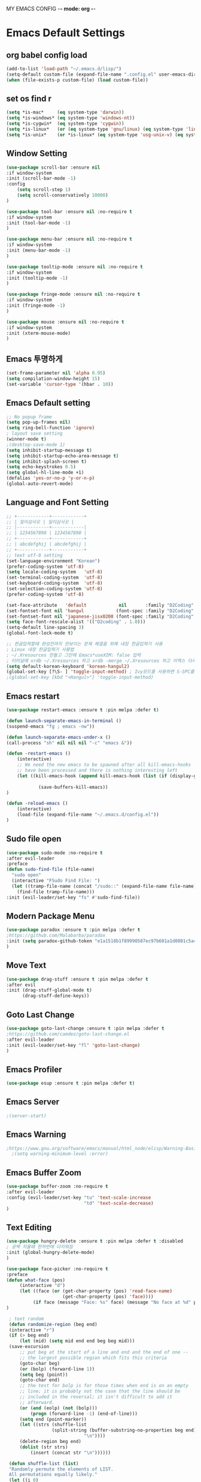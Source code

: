 
MY EMACS CONFIG -*- mode: org -*-
* Emacs Default Settings
** org babel config load
#+BEGIN_SRC emacs-lisp
(add-to-list 'load-path "~/.emacs.d/lisp/")
(setq-default custom-file (expand-file-name ".config.el" user-emacs-directory))
(when (file-exists-p custom-file) (load custom-file))
#+END_SRC
** set os find r
#+BEGIN_SRC emacs-lisp
  (setq *is-mac*     (eq system-type 'darwin))
  (setq *is-windows* (eq system-type 'windows-nt))
  (setq *is-cygwin*  (eq system-type 'cygwin))
  (setq *is-linux*   (or (eq system-type 'gnu/linux) (eq system-type 'linux)))
  (setq *is-unix*    (or *is-linux* (eq system-type 'usg-unix-v) (eq system-type 'berkeley-unix)))
#+END_SRC
** Window Setting
#+BEGIN_SRC emacs-lisp
(use-package scroll-bar :ensure nil
:if window-system
:init (scroll-bar-mode -1)
:config
    (setq scroll-step 1)
    (setq scroll-conservatively 10000)
)

(use-package tool-bar :ensure nil :no-require t
:if window-system
:init (tool-bar-mode -1)
)

(use-package menu-bar :ensure nil :no-require t
:if window-system
:init (menu-bar-mode -1)
)

(use-package tooltip-mode :ensure nil :no-require t
:if window-system
:init (tooltip-mode -1)
)

(use-package fringe-mode :ensure nil :no-require t
:if window-system
:init (fringe-mode -1)
)

(use-package mouse :ensure nil :no-require t
:if window-system
:init (xterm-mouse-mode)
)
#+END_SRC
** Emacs 투명하게
#+BEGIN_SRC emacs-lisp
(set-frame-parameter nil 'alpha 0.95)
(setq compilation-window-height 15)
(set-variable 'cursor-type '(hbar . 10))
#+END_SRC
** Emacs Default setting
#+BEGIN_SRC emacs-lisp
;; No popup frame
(setq pop-up-frames nil)
(setq ring-bell-function 'ignore)
; layout save setting
(winner-mode t)
;(desktop-save-mode 1)
(setq inhibit-startup-message t)
(setq inhibit-startup-echo-area-message t)
(setq inhibit-splash-screen t)
(setq echo-keystrokes 0.5)
(setq global-hl-line-mode +1)
(defalias 'yes-or-no-p 'y-or-n-p)
(global-auto-revert-mode)
#+END_SRC
** Language and Font Setting
#+BEGIN_SRC emacs-lisp
;; +------------+------------+
;; | 일이삼사오 | 일이삼사오 |
;; |------------+------------|
;; | 1234567890 | 1234567890 |
;; +------------+------------+
;; | abcdefghij | abcdefghij |
;; +------------+------------+
;; text utf-8 setting
(set-language-environment "Korean")
(prefer-coding-system 'utf-8)
(setq locale-coding-system   'utf-8)
(set-terminal-coding-system  'utf-8)
(set-keyboard-coding-system  'utf-8)
(set-selection-coding-system 'utf-8)
(prefer-coding-system 'utf-8)

(set-face-attribute   'default            nil       :family "D2Coding" :height 120)
(set-fontset-font nil 'hangul            (font-spec :family "D2Coding" :pixelsize 18))
(set-fontset-font nil 'japanese-jisx0208 (font-spec :family "D2Coding" :pixelsize 18))
(setq face-font-rescale-alist '(("D2coding" . 1.0)))
(setq-default line-spacing 3)
(global-font-lock-mode t)

;; 한글입력할때 완성전까지 안보이는 문제 해결을 위해 내장 한글입력기 사용
; Linux 내장 한글입력기 사용법
; ~/.Xresources 만들고 그안에 Emacs*useXIM: false 입력
; 터미널에 xrdb ~/.Xresources 하고 xrdb -merge ~/.Xresources 하고 이맥스 다시키면 됨
(setq default-korean-keyboard 'korean-hangul2)
(global-set-key [?\S- ] 'toggle-input-method) ; Ivy모드를 사용하면 S-SPC를 ivy-minibuffer-map에서 remapping 해줘야 한다.
;(global-set-key [kbd "<Hangul>"] 'toggle-input-method)
#+END_SRC
** Emacs restart
#+BEGIN_SRC emacs-lisp
(use-package restart-emacs :ensure t :pin melpa :defer t)

(defun launch-separate-emacs-in-terminal ()
(suspend-emacs "fg ; emacs -nw"))

(defun launch-separate-emacs-under-x ()
(call-process "sh" nil nil nil "-c" "emacs &"))

(defun -restart-emacs ()
    (interactive)
    ;; We need the new emacs to be spawned after all kill-emacs-hooks
    ;; have been processed and there is nothing interesting left
    (let ((kill-emacs-hook (append kill-emacs-hook (list (if (display-graphic-p) #'launch-separate-emacs-under-x
                                                                                 #'launch-separate-emacs-in-terminal)))))
            (save-buffers-kill-emacs))
)

(defun -reload-emacs ()
    (interactive)
    (load-file (expand-file-name "~/.emacs.d/config.el"))
)
#+END_SRC
** Sudo file open
 #+BEGIN_SRC emacs-lisp
(use-package sudo-mode :no-require t
:after evil-leader
:preface
(defun sudo-find-file (file-name)
  "sudo open"
  (interactive "FSudo Find File: ")
  (let ((tramp-file-name (concat "/sudo::" (expand-file-name file-name))))
    (find-file tramp-file-name)))
:init (evil-leader/set-key "fs" #'sudo-find-file))
 #+END_SRC
** Modern Package Menu
 #+BEGIN_SRC emacs-lisp
   (use-package paradox :ensure t :pin melpa :defer t
   ;https://github.com/Malabarba/paradox
   :init (setq paradox-github-token "e1a1518b1f89990587ec97b601a1d0801c5a40c6")
   )
 #+END_SRC
** Move Text
 #+BEGIN_SRC emacs-lisp
   (use-package drag-stuff :ensure t :pin melpa :defer t
   :after evil
   :init (drag-stuff-global-mode t)
         (drag-stuff-define-keys))
 #+END_SRC
** Goto Last Change
   #+BEGIN_SRC emacs-lisp
     (use-package goto-last-change :ensure t :pin melpa :defer t
     ;https://github.com/camdez/goto-last-change.el
     :after evil-leader
     :init (evil-leader/set-key "fl" 'goto-last-change)
     )
   #+END_SRC
** Emacs Profiler
#+BEGIN_SRC emacs-lisp
  (use-package esup :ensure t :pin melpa :defer t)
#+END_SRC
** Emacs Server
#+BEGIN_SRC emacs-lisp
  ;(server-start)
#+END_SRC
** Emacs Warning
   #+BEGIN_SRC emacs-lisp
   ;https://www.gnu.org/software/emacs/manual/html_node/elisp/Warning-Basics.html
     ;(setq warning-minimum-level :error)
   #+END_SRC
** Emacs Buffer Zoom
#+BEGIN_SRC emacs-lisp
  (use-package buffer-zoom :no-require t
  :after evil-leader
  :config (evil-leader/set-key "tu" 'text-scale-increase
                               "td" 'text-scale-decrease)
  )
#+END_SRC
** Text Editing
   #+BEGIN_SRC emacs-lisp
   (use-package hungry-delete :ensure t :pin melpa :defer t :disabled
   ; 공백 지울때 한꺼번에 다지워짐
   :init (global-hungry-delete-mode)
   )

   (use-package face-picker :no-require t
   :preface
   (defun what-face (pos)
        (interactive "d")
        (let ((face (or (get-char-property (pos) 'read-face-name)
                        (get-char-property (pos) 'face))))
             (if face (message "Face: %s" face) (message "No face at %d" pos))))
   )

    ; text random
    (defun randomize-region (beg end)
    (interactive "r")
    (if (> beg end)
        (let (mid) (setq mid end end beg beg mid)))
    (save-excursion
        ;; put beg at the start of a line and end and the end of one --
        ;; the largest possible region which fits this criteria
        (goto-char beg)
        (or (bolp) (forward-line 1))
        (setq beg (point))
        (goto-char end)
        ;; the test for bolp is for those times when end is on an empty
        ;; line; it is probably not the case that the line should be
        ;; included in the reversal; it isn't difficult to add it
        ;; afterward.
        (or (and (eolp) (not (bolp)))
            (progn (forward-line -1) (end-of-line)))
        (setq end (point-marker))
        (let ((strs (shuffle-list
                    (split-string (buffer-substring-no-properties beg end)
                                "\n"))))
        (delete-region beg end)
        (dolist (str strs)
            (insert (concat str "\n"))))))

    (defun shuffle-list (list)
    "Randomly permute the elements of LIST.
    All permutations equally likely."
    (let ((i 0)
    j
    temp
    (len (length list)))
        (while (< i len)
        (setq j (+ i (random (- len i))))
        (setq temp (nth i list))
        (setcar (nthcdr i list) (nth j list))
        (setcar (nthcdr j list) temp)
        (setq i (1+ i))))
    list)
   #+END_SRC
* Emacs Mode Settings
** Vim KeyMap (Evil-mode)
#+BEGIN_SRC emacs-lisp
(use-package evil :ensure t :pin melpa
:init (setq evil-want-integration t)
      (setq evil-want-keybinding nil)
      (setq evil-want-C-u-scroll t)
      (setq-default evil-symbol-word-search t)
      (evil-mode 1)
)

(use-package evil-surround :ensure t :pin melpa
; ${target}( 바꾸고싶은거 ), ${change}(바뀔거)
; 감싸기:     => y-s-i-w-${change}( "(", "{", "[")
; 전부 감싸기 => y-s-s-${change}
; 바꾸기: => c-s-${target}( "(", "{", "["), ${change}
; 벗기기: => d-s-${target}( "(", "{", "[")
:after  evil
:config (global-evil-surround-mode 1)
)

(use-package evil-exchange :ensure t :pin melpa
:after evil
:config (evil-exchange-install)
)

(use-package evil-indent-plus :ensure t :pin melpa
:after evil
:config (evil-indent-plus-default-bindings)
)

(use-package evil-goggles :ensure t :pin melpa
:config (evil-goggles-mode)
        (setq evil-goggles-pulse t)
        (setq evil-goggles-duration 0.500)
)

(use-package evil-mc :ensure t :pin melpa :disabled
:after evil
:preface
      (defun user-evil-mc-make-cursor-here ()
          (evil-mc-pause-cursors)
          (evil-mc-make-cursor-here))
:config
      (evil-leader/set-key "emh" #'evil-mc-make-cursors-here
                           "ema" #'evil-mc-make-all-cursors
                           "emp" #'evil-mc-pause-cursors
                           "emr" #'evil-mc-resume-cursors
                           "emu" #'evil-mc-undo-all-cursors)
      (global-evil-mc-mode 1)
)

(use-package evil-multiedit :ensure t :pin melpa :defer t :disabled)
(use-package evil-iedit-state :ensure t :pin melpa :after (evil iedit))

(use-package evil-matchit :ensure t :pin melpa
:after evil
:config (global-evil-matchit-mode 1)
)

(use-package evil-lion :ensure t :pin melpa
; gl ${operator}
:config (evil-lion-mode)
)

(use-package evil-escape :ensure t :pin melpa :disabled
:config (setq-default evil-escape-key-sequence "jk")
)

(use-package evil-numbers :ensure t :pin melpa
;https://github.com/cofi/evil-numbers
:after evil
:config
    (global-set-key (kbd "C-c +") 'evil-number/inc-at-pt)
    (global-set-key (kbd "C-c -") 'evil-number/dec-at-pt)
    (define-key evil-normal-state-map (kbd "C-c =") #'evil-numbers/inc-at-pt)
    (define-key evil-normal-state-map (kbd "C-c -") #'evil-numbers/dec-at-pt)
    (evil-leader/set-key "+" 'evil-number/inc-at-pt)
    (evil-leader/set-key "-" 'evil-number/dec-at-pt)
)

(use-package evil-extra-operator :ensure t :pin melpa :after (evil fold-this)
:config (global-evil-extra-operator-mode 1)
)

(use-package use-package-evil-leader :load-path "lisp/use-package-evil-leader")
(use-package evil-collection :ensure t :pin melpa
:after (evil)
:init  (setq evil-collection-setup-minibuffer t)
       (add-hook 'magit-mode-hook     (lambda () (evil-collection-magit-setup)     (evil-collection-init)))
       (add-hook 'neotree-mode-hook   (lambda () (evil-collection-neotree-setup)   (evil-collection-init)))
       (add-hook 'evil-mc-mode-hook   (lambda () (evil-collection-evil-mc-setup)   (evil-collection-init)))
       (add-hook 'which-key-mode-hook (lambda () (evil-collection-which-key-setup) (evil-collection-init)))
       (evil-collection-pdf-setup)
       (evil-collection-minibuffer-setup)
       (evil-collection-ivy-setup)
       (evil-collection-occur-setup)
       (evil-collection-wgrep-setup)
       (evil-collection-buff-menu-setup)
       (evil-collection-package-menu-setup)
       (evil-collection-eshell-setup)
       (evil-collection-vterm-setup)
       (evil-collection-which-key-setup)
:config
       (evil-collection-init)
)

(use-package evil-leader :ensure t :pin melpa
:after (evil-collection which-key)
:config
     (global-evil-leader-mode t)
     (setq evil-leader/leader "<SPC>")
     (evil-leader/set-key
      ;"<SPC>" 'helm-smex
         "<SPC>" 'counsel-M-x
         "er"    'restart-emacs
         "el"    '-reload-emacs
         "ff"    'find-file
         "fu"   'browse-url
         "up"    'list-processes
         "ef"    (lambda ()(interactive)(find-file "~/.emacs.d/config.org"))
         "wf"    'toggle-frame-fullscreen
         "wh"    'shrink-window-horizontally
         "wj"    'enlarge-window
         "wk"    'shrink-window
         "wl"    'enlarge-window-horizontally
     )
     (which-key-declare-prefixes "SPC b  " "Buffer")
     (which-key-declare-prefixes "SPC s  " "Spell Check")
     (which-key-declare-prefixes "SPC s e" "Spell Dictionary English")
     (which-key-declare-prefixes "SPC s k" "Spell Dictionary Korean")
     (which-key-declare-prefixes "SPC s s" "Spell Suggestion")
     (which-key-declare-prefixes "SPC d  " "Debug")
     (which-key-declare-prefixes "SPC e  " "Emacs")
     (which-key-declare-prefixes "SPC e f" "Emacs Config")
     (which-key-declare-prefixes "SPC e c" "Evil MultiEdit")
     (which-key-declare-prefixes "SPC f  " "Find")
     (which-key-declare-prefixes "SPC f w" "Find Word")
     (which-key-declare-prefixes "SPC f u" "Find Url")
     (which-key-declare-prefixes "SPC n  " "File Manager")
     (which-key-declare-prefixes "SPC g  " "Git")
     (which-key-declare-prefixes "SPC o  " "Org")
     (which-key-declare-prefixes "SPC p  " "Paren")
     (which-key-declare-prefixes "SPC t  " "Tabbar")
     (which-key-declare-prefixes "SPC u  " "Utils")
     (which-key-declare-prefixes "SPC w  " "Windows")
     (which-key-declare-prefixes "SPC h  " "Hacking")
     (which-key-declare-prefixes "SPC h r" "Rust")
     (which-key-declare-prefixes "SPC h c" "C/C++")
     (which-key-declare-prefixes "SPC h y" "Yasnippet")
     (which-key-declare-prefixes "SPC h m" "Markdown")
     (which-key-declare-prefixes "SPC h d" "Definition Jump")
     (which-key-declare-prefixes "SPC f g" "Google")
     (which-key-declare-prefixes "SPC f a" "Agrep")
     (which-key-declare-prefixes "SPC f p" "Projectile")
)
    #+END_SRC

** Clean Emacs Config Mode
#+BEGIN_SRC emacs-lisp
  (use-package no-littering :ensure t :pin melpa
  :config (require 'recentf)
          (add-to-list 'recentf-exclude no-littering-var-directory)
          (add-to-list 'recentf-exclude no-littering-etc-directory)
          (setq auto-save-file-name-transforms `((".*" ,(no-littering-expand-var-file-name "auto-save/") t)))
  )
#+END_SRC
** Line Number and Highlighting
   #+BEGIN_SRC emacs-lisp
   (use-package beacon :ensure t :pin melpa :defer t :init (beacon-mode t))
   (use-package git-gutter :ensure t :pin melpa :defer t
   :init
       (setq-default display-line-numbers-width 3)
       (global-git-gutter-mode t)
   :config
       (global-display-line-numbers-mode t)
       (global-hl-line-mode t)
       (setq git-gutter:lighter       " gg")
       (setq git-gutter:window-width  1)
       (setq git-gutter:modified-sign ".")
       (setq git-gutter:added-sign    "+")
       (setq git-gutter:deleted-sign  "-")
       (set-face-foreground 'git-gutter:added    "#daefa3")
       (set-face-foreground 'git-gutter:deleted  "#FA8072")
       (set-face-foreground 'git-gutter:modified "#b18cce")
   )
   #+END_SRC
** Theme Setting
    #+BEGIN_SRC emacs-lisp
      (use-package doom-themes :ensure t :pin melpa
      :init   (load-theme 'doom-one t)
      :config (doom-themes-neotree-config)
              (doom-themes-org-config)
      )
    #+END_SRC
** Modeline Setting
 #+BEGIN_SRC emacs-lisp
   (use-package all-the-icons :ensure t :pin melpa)
   (use-package doom-modeline :ensure t :pin melpa :defer t
   :hook   (after-init . doom-modeline-init)
   :init   (setq find-file-visit-truename t)
           (setq inhibit-compacting-font-caches t)
           (setq doom-modeline-height 30)
           (setq doom-modeline-icon t) ; current version has error
           (setq doom-modeline-persp-name t)
           (setq doom-modeline-major-mode-icon t)
           (setq doom-modeline-enable-word-count t)
           (setq doom-modeline-lsp t)
           (setq doom-modeline-current-window t)
           (setq doom-modeline-env-version t)
           (setq doom-modeline-env-enable-python t)
           (setq doom-modeline-python-executable "python")
           (setq doom-modeline-env-enable-ruby t)
           (setq doom-modeline-env-ruby-executable "ruby")
           (setq doom-modeline-env-enable-elixir t)
           (setq doom-modeline-env-elixir-executable "iex")
           (setq doom-modeline-env-enable-go t)
           (setq doom-modeline-env-go-executable "go")
           (setq doom-modeline-env-enable-perl t)
           (setq doom-modeline-env-perl-executable "perl")
           (setq doom-modeline-env-enable-rust t)
           (setq doom-modeline-env-rust-executable "rustc")
           (setq doom-modeline-github t)
           (setq doom-modeline--battery-status t)
           (setq doom-modeline--flycheck-icon t)
           (setq doom-modeline-current-window t)
           (setq doom-modeline-major-mode-color-icon t)
   )

   (use-package hide-mode-line :ensure t :pin melpa
   :after (neotree)
   :hook  (neotree-mode . hide-mode-line-mode)
   )
 #+END_SRC
** Modeline Minor Mode
 #+BEGIN_SRC emacs-lisp
   (use-package nyan-mode :ensure t :pin melpa
   ;:after  (doom-modeline)
   :config (nyan-mode)
           (setq-default nyan-wavy-trail t)
           (nyan-start-animation)
           (nyan-refresh)
   )
   (use-package fancy-battery :ensure t :pin melpa
   ;:after  (doom-modeline)
   :hook (after-init . fancy-battery-mode)
   :config (fancy-battery-default-mode-line)
           (setq fancy-battery-show-percentage t))

   (use-package diminish :ensure t :pin melpa :defer t
   :init
       (diminish 'c++-mode "C++ Mode")
       (diminish 'c-mode   "C Mode"  )
   )
 #+END_SRC
** Toggle Setting
    #+BEGIN_SRC emacs-lisp
      ;(load-library "hideshow")
      ;    (global-set-key (kbd "<C-l>") 'hs-show-block)
      ;    (global-set-key (kbd "<C-h>") 'hs-hide-block)
      ;    (add-hook 'c-mode-common-hook     'hs-minor-mode)
      ;    (add-hook 'emacs-lisp-mode-hook   'hs-minor-mode)
      ;    (add-hook 'java-mode-hook         'hs-minor-mode)
      ;    (add-hook 'lisp-mode-hook         'hs-minor-mode)
      ;    (add-hook 'perl-mode-hook         'hs-minor-mode)
      ;    (add-hook 'sh-mode-hook           'hs-minor-mode)
    #+END_SRC
** Emacs Indent Setting
    #+BEGIN_SRC emacs-lisp
      ;(use-package aggressive-indent :ensure t :pin melpa :defer t
      ;https://github.com/Malabarba/aggressive-indent-mode
      ;:init (global-aggressive-indent-mode)
            ;exclud mode
            ;(add-to-list 'aggresive-indent-excluded-modes 'html-mode)
      ;)

      (use-package smart-tabs-mode :ensure t :pin melpa :defer t :disabled
      :config (smart-tabs-insinuate 'c 'c++)
      )

      (use-package indent-guide :ensure t :disabled
      ; 문자로 표시하기 때문에 예쁘지 않음
      :hook (prog-mode text-mode)
      :config
          (setq indent-guide-char      " ")
          ;(setq indent-guide-recursive t)
          (setq indent-guide-delay     0.1)
          (set-face-background 'indent-guide-face "dimgray")
          (indent-guide-mode)
      )

      (use-package highlight-indentation :ensure t :pin melpa :disabled
      :hook   (prog-mode text-mode)
      :config ;(highlight-indentation-mode)
      )


      (use-package highlight-indent-guides :ensure t :disabled
      :hook (prog-mode text-mode)
      :config
          (highlight-indent-guides-mode)
          (setq highlight-indent-guides-delay 0)
          (setq highlight-indent-guides-auto-enabled nil)
          (set-face-background 'highlight-indent-guides-odd-face       "darkgray")
          (set-face-background 'highlight-indent-guides-even-face      "dimgray")
          (set-face-background 'highlight-indent-guides-character-face "dimgray")
          (setq highlight-indent-guides-method 'column)
      )

      (use-package indent4-mode :no-require t
      :preface
          (defun my-set-indent (n)
              (setq-default tab-width n)
              ;(electric-indent-mode n)
              (setq c-basic-offset n)
              (setq lisp-indent-offset n)
              (setq indent-line-function 'insert-tab)
          )
          (defun un-indent-by-removing-4-spaces ()
              "back tab"
              (interactive)
              (save-excursion
              (save-match-data
              (beginning-of-line)
                  ;; get rid of tabs at beginning of line
              (when (looking-at "^\\s-+")
              (untabify (match-beginning 0) (match-end 0)))
                  (when (looking-at "^    ")
                        (replace-match "")))
                  )
          )
      :config
          (global-set-key (kbd "<backtab>") 'un-indent-by-removing-4-spaces)
          (electric-indent-mode nil)
          (my-set-indent 4)
          (setq-default indent-tabs-mode nil)
      )
    #+END_SRC
** Paren Mode
    #+BEGIN_SRC emacs-lisp
      (use-package paren :ensure t :pin melpa :defer t
      :init   (show-paren-mode 0)
              (electric-pair-mode 0)
      :config (setq show-paren-delay 0)
      )

      (use-package rainbow-delimiters :ensure t :pin melpa
      :hook ((prog-mode text-mode) . rainbow-delimiters-mode)
      )

      (use-package smartparens :ensure t :pin melpa
      ;:evil-leader (("pu"  'sp-unwrap-sexp))
      :init (smartparens-global-mode)
            (evil-leader/set-key "pr"  'sp-rewrap-sexp
                      ;          "pu"  'sp-unwrap-sexp
                                 "pll" 'sp-forward-slurp-sexp
                                 "phh" 'sp-backward-slurp-sexp
                                 "plh" 'sp-forward-barf-sexp
                                 "phl" 'sp-backward-barf-sexp)
      )

      (use-package evil-smartparens :ensure t :pin melpa
      :after (evil smartparens)
      :init  (add-hook 'smartparens-enabled-hook #'evil-smartparens-mode))

    #+END_SRC
** Hydra KeyMap
   #+BEGIN_SRC emacs-lisp
     (use-package hydra :ensure t :pin melpa :defer t :disabled)
   #+END_SRC
** Key map buffer make
    #+BEGIN_SRC emacs-lisp
    (use-package which-key :ensure t :pin melpa
    :commands (which-key-mode)
    :init     (which-key-mode t)
    :config   (which-key-enable-god-mode-support t))
    #+END_SRC
** Ivy Mode
#+BEGIN_SRC emacs-lisp
    (use-package ivy :ensure t :pin melpa :defer t
    :after evil-collection
    :commands counsel-M-x
    :bind   (("M-x" . counsel-M-x)
            :map ivy-minibuffer-map
            ("S-SPC" . toggle-input-method) ;ivy S-SPC remapping toogle-input-method
            )
    :config (ivy-mode 1)
        (setq ivy-use-virtual-buffers t)
        (setq ivy-use-selectable-prompt t)
        (setq enable-recursive-minibuffers t)
        (setq ivy-height 20)
        (setq ivy-count-format "(%d/%d) ")
        (setq ivy-display-style 'fancy)
        (setq ivy-re-builders-alist '((counsel-M-x . ivy--regex-fuzzy) (t . ivy--regex-plus)))
        (setq ivy-format-function 'ivy-format-function-line)
        (setq ivy-initial-inputs-alist nil)
        ;(evil-set-initial-state   'ivy-occur-grep-mode 'normal)
        ;(evil-make-overriding-map  ivy-occur-mode-map  'normal)
  )
    (use-package counsel :after ivy :config (counsel-mode))
    (use-package swiper :ensure t :pin melpa
    :after ivy
    :bind ("C-s"   . swiper)
          ("C-S-s" . swiper-all)
    :config (setq swiper-action-recenter t)
            (setq swiper-goto-start-of-match t)
            (setq swiper-stay-on-quit t)
    )
    (use-package ivy-yasnippet :ensure t :pin melpa
    :after (ivy yasnippet)
    :bind  ("C-c C-y" . ivy-yasnippet)
    :config (advice-add #'ivy-yasnippet--preview :override #'ignore)
    )

    (use-package historian :ensure t :pin melpa
    :after  (ivy)
    :config (historian-mode)
    )
    (use-package ivy-historian :ensure t :pin melpa
    :after  (ivy historian)
    :config (ivy-historian-mode)
    )
    (use-package ivy-xref :ensure t :pin melpa :disabled
    :after (ivy xref)
    :config (setq xref-show-xrefs-function #'ivy-xref-show-xrefs)
    )
    (use-package counsel-projectile :ensure t :pin melpa
    :after  (counsel projectile)
    :config (setq projectile-completion-system 'ivy)
            (counsel-projectile-mode 1)
            (evil-leader/set-key "fpf" 'counsel-projectile-find-file
                                 "fpg" 'counsel-projectile-rg
                                 "fpt" 'counsel-projectile-transformer)
    )
    (use-package counsel-world-clock :ensure t :pin melpa
    :after (counsel)
    :bind (:map counsel-mode-map ("C-c c k" . counsel-world-clock))
    )

    (use-package counsel-tramp :ensure t :pin melpa
    :after counsel
    :bind ("C-c s" . 'counsel-tramp)
    :init (setq tramp-default-method "ssh")
    )
    (use-package counsel-org-clock :ensure t :pin melpa :after (counsel org))
    (use-package ivy-rich :ensure t :pin melpa
    :after ivy
    :defines
        (all-the-icons-mode-icon-alist all-the-icons-dir-icon-alist bookmark-alist)
    :functions (all-the-icons-icon-family
                all-the-icons-match-to-alist
                all-the-icons-auto-mode-match?
                all-the-icons-octicon
                all-the-icons-dir-is-submodule)
    :hook (ivy-rich-mode . (lambda () (setq ivy-virtual-abbreviate (or (and ivy-rich-mode 'abbreviate) 'name))))
    :preface
    (with-eval-after-load 'all-the-icons
    (add-to-list 'all-the-icons-mode-icon-alist
                 '(gfm-mode  all-the-icons-octicon "markdown"
                 :v-adjust 0.0
                 :face all-the-icons-lblue)))
    (defun ivy-rich-bookmark-name (candidate)
        (car (assoc candidate bookmark-alist)))
        (defun ivy-rich-buffer-icon (candidate)
            "Display buffer icons in `ivy-rich'."
            (when (display-graphic-p)
                (when-let* ((buffer (get-buffer candidate))
                               (major-mode
                                   (buffer-local-value 'major-mode buffer))
                               (icon (if (and (buffer-file-name buffer)
                                             (all-the-icons-auto-mode-match? candidate))
                                         (all-the-icons-icon-for-file candidate)
                                         (all-the-icons-icon-for-mode major-mode))))
                    (if (symbolp icon)
                        (setq icon (all-the-icons-icon-for-mode 'fundamental-mode)))
                    (unless (symbolp icon)
                        (propertize icon 'face `(:height 1.1 :family ,(all-the-icons-icon-family icon)))))))
    (defun ivy-rich-file-icon (candidate)
        "Display file icons in `ivy-rich'."
        (when (display-graphic-p)
            (let ((icon
                        (if (file-directory-p candidate)
                            (cond ((and (fboundp 'tramp-tramp-file-p)
                                        (tramp-tramp-file-p default-directory))
                                    (all-the-icons-octicon "file-directory"))
                                ((file-symlink-p candidate)
                                    (all-the-icons-octicon "file-symlink-directory"))
                                ((all-the-icons-dir-is-submodule candidate)
                                    (all-the-icons-octicon "file-submodule"))
                                ((file-exists-p (format "%s/.git" candidate))
                                    (all-the-icons-octicon "repo"))
                                (t (let ((matcher (all-the-icons-match-to-alist
                                                    candidate all-the-icons-dir-icon-alist)))
                                        (apply (car matcher) (list (cadr matcher))))))
                            (all-the-icons-icon-for-file candidate))))
                (unless (symbolp icon)
                    (propertize icon 'face `(:height 1.1 :family ,(all-the-icons-icon-family icon)))))))
    (setq ivy-rich--display-transformers-list
        '(ivy-switch-buffer
            (:columns ((ivy-rich-buffer-icon (:width 1))
                        (ivy-rich-candidate (:width 30))
                        (ivy-rich-switch-buffer-size (:width 7))
                        (ivy-rich-switch-buffer-indicators (:width 4 :face error :align right))
                        (ivy-rich-switch-buffer-major-mode (:width 12 :face warning))
                        (ivy-rich-switch-buffer-project (:width 15 :face success))
                        (ivy-rich-switch-buffer-path (:width (lambda (x) (ivy-rich-switch-buffer-shorten-path x
                                                                    (ivy-rich-minibuffer-width 0.3))))))
                :predicate (lambda (cand) (get-buffer cand)))
            ivy-switch-buffer-other-window
            (:columns ((ivy-rich-buffer-icon)
                       (ivy-rich-candidate (:width 30))
                       (ivy-rich-switch-buffer-size (:width 7))
                       (ivy-rich-switch-buffer-indicators (:width 4 :face error :align right))
                       (ivy-rich-switch-buffer-major-mode (:width 12 :face warning))
                       (ivy-rich-switch-buffer-project (:width 15 :face success))
                       (ivy-rich-switch-buffer-path (:width (lambda (x) (ivy-rich-switch-buffer-shorten-path x
                                                                    (ivy-rich-minibuffer-width 0.3))))))
                :predicate (lambda (cand) (get-buffer cand)))
                counsel-M-x
            (:columns ((counsel-M-x-transformer (:width 50))
                       (ivy-rich-counsel-function-docstring (:face font-lock-doc-face))))
            counsel-describe-function
            (:columns ((counsel-describe-function-transformer (:width 50))
                       (ivy-rich-counsel-function-docstring (:face font-lock-doc-face))))
            counsel-describe-variable
            (:columns ((counsel-describe-variable-transformer (:width 50))
                       (ivy-rich-counsel-variable-docstring (:face font-lock-doc-face))))
            counsel-find-file
            (:columns ((ivy-rich-file-icon)
                       (ivy-rich-candidate (:width 30))))
                counsel-file-jump (:columns ((ivy-rich-file-icon)
                                             (ivy-rich-candidate (:width 30))))
                counsel-dired-jump (:columns ((ivy-rich-file-icon)
                                              (ivy-rich-candidate (:width 30))))
                counsel-git (:columns ((ivy-rich-file-icon)
                                       (ivy-rich-candidate (:width 30))))
                counsel-projectile-find-file (:columns ((ivy-rich-file-icon)
                                                        (ivy-rich-candidate (:width 30))))
                counsel-projectile-find-dir (:columns ((ivy-rich-file-icon)
                                                       (ivy-rich-candidate (:width 30))))
                counsel-recentf (:columns ((ivy-rich-file-icon)
                                           (ivy-rich-candidate (:width 90))
                                           (ivy-rich-file-last-modified-time (:face font-lock-comment-face))))
                counsel-bookmark (:columns ((ivy-rich-bookmark-type)
                                           (ivy-rich-bookmark-name (:width 40))
                                           (ivy-rich-bookmark-info)))))
        :config
        (setq ivy-rich-parse-remote-buffer nil)
        (ivy-rich-mode 1))
#+END_SRC
** Smex Mode
 #+BEGIN_SRC emacs-lisp
   (use-package smex :ensure t :pin melpa :disabled
   :init (smex-initialize)
         ;(global-set-key [remap execute-extended-command] #'helm-smex)
         (evil-leader/set-key "fm" #'smex-major-mode-commands)
   )
   (use-package helm-smex :ensure t :pin melpa :disabled
   :after (helm smex)
   :bind ("M-x" . #'helm-smex-major-mode-commands)
   :init (global-set-key [remap execute-extended-command] #'helm-smex)
         (evil-leader/set-key "fm" #'helm-smex-major-mode-commands)
   )
 #+END_SRC
** Projectile Mode
 #+BEGIN_SRC emacs-lisp
   (use-package projectile :ensure t :pin melpa :defer t
   :init (projectile-mode t)
   )
 #+END_SRC
** File Manager
    #+BEGIN_SRC emacs-lisp
      (use-package neotree :ensure t :pin melpa
      :after (projectile)
      :commands (neotree-toggle)
      :init
          (setq projectile-switch-project-action 'neotree-projectile-action)
          (setq-default neo-smart-open t)
          (evil-leader/set-key "n" #'neotree-toggle)
      :config
          (setq-default neo-window-width 30)
          (setq-default neo-dont-be-alone t)
          (setq-local display-line-numbers 0)
          (setq neo-force-change-root t)
          (setq neo-theme (if (display-graphic-p) 'icons 'arrow))
          (setq neo-show-hidden-files t)
      )
      (use-package all-the-icons-dired :ensure t :pin melpa
      :after all-the-icons
      :init  (add-hook 'dired-mode-hook 'all-the-dired-mode)
      )
    #+END_SRC
** Window Manager
    #+BEGIN_SRC emacs-lisp
      (use-package ace-window :ensure t :pin melpa
      :commands (ace-window)
      :init   (evil-leader/set-key "wo" 'ace-window)
      :config (setq aw-keys '(?1 ?2 ?3 ?4 ?5 ?6 ?7 ?8))
      )

      (use-package eyebrowse :ensure t :pin melpa :defer t
      :init (eyebrowse-mode t)
      :config
          (evil-leader/set-key
              "w;" 'eyebrowse-last-window-config
              "w0" 'eyebrowse-close-window-config
              "w1" 'eyebrowse-switch-to-window-config-1
              "w2" 'eyebrowse-switch-to-window-config-2
              "w3" 'eyebrowse-switch-to-window-config-3
              "w4" 'eyebrowse-switch-to-window-config-4
              "w5" 'eyebrowse-switch-to-window-config-5
              "w6" 'eyebrowse-switch-to-window-config-6
              "w7" 'eyebrowse-switch-to-window-config-7
          )
      )

      (use-package window-purpose :ensure t :pin melpa :disabled)

      (use-package exwm :ensure t :pin melpa :disabled
      :if window-system
      :commands (exwm-init)
      :config
          (use-package exwm-config
          :init (exwm-config-default))
          (setq exwm-workspace-number 0)
          (exwm-input-set-key (kbd "s-h") 'windmove-left)
          (exwm-input-set-key (kbd "s-j") 'windmove-down)
          (exwm-input-set-key (kbd "s-k") 'windmove-up)
          (exwm-input-set-key (kbd "s-l") 'windmove-right)
          (exwm-input-set-key (kbd "s-s") 'split-window-right)
          (exwm-input-set-key (kbd "s-v") 'split-window-vertically)
          (exwm-input-set-key (kbd "s-d") 'delete-window)
          (exwm-input-set-key (kbd "s-q") '(lambda () (interactive) (kill-buffer (current-buffer))))
          (exwm-input-set-key (kbd "s-e") 'exwm-exit)
          (advice-add 'split-window-right :after 'windmove-right)
          (advice-add 'split-window-vertically :after 'windmove-down)

          ;; 's-N': Switch to certain workspace
          (dotimes (i 10)
              (exwm-input-set-key (kbd (format "s-%d" i))
                                  `(lambda ()
                                  (interactive)
                                  (exwm-workspace-switch-create ,i))))
          ;; 's-r': Launch application
          (exwm-input-set-key (kbd "s-r")
                              (lambda (command)
                                  (interactive (list (read-shell-command "$ ")))
                                  (start-process-shell-command command nil command)))
      )
    #+END_SRC
** Git
 #+BEGIN_SRC emacs-lisp
   (use-package magit :ensure t :pin melpa
   :commands magit-status
   :init   (evil-leader/set-key "gs" 'magit-status)
   :config (setq vc-handled-backends nil)
   )

   (use-package evil-magit :ensure t :pin melpa
   :after (evil magit)
   :config  (evil-magit-init)
   )

   (use-package magithub :ensure t :pin melpa 
   :after magit
   :init (magithub-feature-autoinject t)
         (evil-leader/set-key "gd" 'magithub-dashboard)
         (setq magithub-clone-default-directory "~/github")
   )

   (use-package magit-todos :ensure t :pin melpa :after magit)

   (use-package gitignore-mode :ensure t :pin melpa :commands gitignore-mode)
   (use-package gitconfig-mode :ensure t :pin melpa :commands gitconfig-mode)
   (use-package gitattributes-mode :ensure t :pin melpa :commands gitattributes-mode)

 #+END_SRC
** Ediff
 #+BEGIN_SRC emacs-lisp
     (use-package evil-ediff :ensure t :pin melpa
     :after evil
     :config (evil-ediff-init)
     )
 #+END_SRC
** Undo Redo
    #+BEGIN_SRC emacs-lisp
      (use-package undo-tree :ensure t :pin melpa :defer t :diminish undo-tree-mode
      :init
          ;(global-set-key (kbd "C-u") #'undo-tree-undo)
          ;(global-set-key (kbd "C-r") #'undo-tree-redo)
          (evil-leader/set-key "uu"    'undo-tree-undo)
          (evil-leader/set-key "ur"    'undo-tree-undo)
          (defalias 'redo 'undo-tree-redo)
          (defalias 'undo 'undo-tree-undo)
          (global-undo-tree-mode)
      )
    #+END_SRC
** Org Mode
    #+BEGIN_SRC emacs-lisp
      (use-package org
      :init (setq org-directory            (expand-file-name     "~/Dropbox/org   "))
            (setq org-default-notes-file   (concat org-directory "/notes/notes.org"))
            (evil-leader/set-key
                "oa" 'org-agenda
                "ob" 'org-iswitchb
                "oc" 'org-capture
                "oe" 'org-edit-src-code
                "ok" 'org-edit-src-exit
                "ol" 'org-store-link
            )
      )

      (use-package org-bullets :ensure t :pin melpa
      :after org
      :init ;(setq org-bullets-bullet-list '("◉" "◎" "<img draggable="false" class="emoji" alt="⚫" src="https://s0.wp.com/wp-content/mu-plugins/wpcom-smileys/twemoji/2/svg/26ab.svg">" "○" "►" "◇"))
            (add-hook 'org-mode-hook (lambda () (org-bullets-mode 1)))
      )

      (use-package org-journal :ensure t :pin melpa :disabled
      :after org
      :preface
      (defun org-journal-find-location () (org-journal-new-entry t) (goto-char (point-min)))
      :config
            (setq org-journal-dir (expand-file-name "~/Dropbox/org/journal")
                  org-journal-file-format "%Y-%m-%d.org"
                  org-journal-date-format "%Y-%m-%d (%A)")
            (add-to-list 'org-agenda-files (expand-file-name "~/Dropbox/org/journal"))
            (setq org-journal-enable-agenda-integration t
                  org-icalendar-store-UID t
                  org-icalendar-include0tidi "all"
                  org-icalendar-conbined-agenda-file "~/calendar/org-journal.ics")
            (org-journal-update-org-agenda-files)
            (org-icalendar-combine-agenda-files)
      )


      (use-package org-capture
      :after org
      :config (setq org-reverse-note-order t)
            (add-to-list 'org-agenda-files (expand-file-name "~/Dropbox/org/notes"))
            (setq org-capture-templates
                '(("t" "Todo" entry (file+headline "~/Dropbox/org/notes/notes.org" "Todos")
                   "* TODO %?\nAdded: %U\n" :prepend t :kill-buffer t)
                  ("l" "Link" entry (file+headline "~/Dropbox/org/notes/notes.org" "Links")
                   "* TODO %?\nAdded: %U\n" :prepend t :kill-buffer t)
                  ("j" "Journal" entry (function org-journal-find-location)
                   "* %(format-time-string org-journal-time-format)%^{Title}\n%i%?")
                  ("a" "Appointment" entry (file "~/Dropbox/org/agenda/gcal.org")
                   "* %?\n\n%^T\n\n:PROPERTIES:\n\n:END:\n\n")
                 )
            )
      )

      (use-package org-agenda
      :after org
      :config (use-package evil-org :ensure t :pin melpa
              :after (org evil)
              :init (add-hook 'org-mode-hook 'evil-org-mode)
                    (add-hook 'evil-org-mode-hook (lambda () (evil-org-set-key-theme)))
                    (setq org-agenda-files '("~/Dropbox/org/agenda"))
                    (require 'evil-org-agenda)
                    (evil-org-agenda-set-keys)
              )
      )
      (use-package org-pomodoro :ensure t :pin melpa
      :after org-agenda
      :custom
          (org-pomodoro-ask-upon-killing t)
          (org-pomodoro-format "%s")
          (org-pomodoro-short-break-format "%s")
          (org-pomodoro-long-break-format  "%s")
      :custom-face
          (org-pomodoro-mode-line         ((t (:foreground "#ff5555"))))
          (org-pomodoro-mode-line-break   ((t (:foreground "#50fa7b"))))
      :hook
          (org-pomodoro-started  . (lambda () (notifications-notify
              :title "org-pomodoro"
              :body "Let's focus for 25 minutes!"
              :app-icon "~/.emacs.d/img/001-food-and-restaurant.png")))
          (org-pomodoro-finished . (lambda () (notifications-notify
              :title "org-pomodoro"
              :body "Well done! Take a break."
              :app-icon "~/.emacs.d/img/004-beer.png")))
      :bind (:map org-agenda-mode-map ("p" . org-pomodoro))
      )

      (use-package org-gcal :ensure t :pin melpa
      :after  org-agenda
      :config (setq org-gcal-client-id     "354752650679-2rrgv1qctk75ceg0r9vtaghi4is7iad4.apps.googleusercontent.com"
                    org-gcal-client-secret "j3UUjHX4L0huIxNGp_Kw3Aj4                                                "
                    org-gcal-file-alist    '(("8687lee@gmail.com" . "~/Dropbox/org/agenda/gcal.org")))
              (add-hook 'org-agenda-mode-hook            (lambda () (org-gcal-sync)))
              (add-hook 'org-capture-after-finalize-hook (lambda () (org-gcal-sync)))
      )

      (use-package orgtbl-aggregate :ensure t :pin melpa :defer t
      ; https://github.com/tbanel/orgaggregate
      :after org
      )

      ;(use-package calfw :ensure t :pin melpa :defer t
      ;:commands cfw:open-calendar-buffer
      ;:config (use-package calfw-org
      ;        :config (setq cfw:org-agenda-schedule-args '(:deadline :timestamp :sexp))
      ;        )
      ;)
      ;(use-package calfw-gcal :ensure t :pin melpa :defer t
      ;:init (require 'calfw-gcal))

      (use-package org-babel :no-require t
      :after org
      :config (org-babel-do-load-languages
                'org-babel-load-languages
                '((emacs-lisp . t)
                  (python     . t)
                  (org        . t)
                  (shell      . t)
                  (C          . t)))
      )
      ;; 스펠체크 넘어가는 부분 설정
      (add-to-list 'ispell-skip-region-alist '(":\\(PROPERTIES\\|LOGBOOK\\):" . ":END:"))
      (add-to-list 'ispell-skip-region-alist '("#\\+BEGIN_SRC" . "#\\+END_SRC"))
      (add-to-list 'ispell-skip-region-alist '("#\\+BEGIN_EXAMPLE" . "#\\+END_EXAMPLE"))

    #+END_SRC
** Note
#+BEGIN_SRC emacs-lisp
  (use-package olivetti :ensure t :pin melpa
  :commands (olivetti-mode)
  :config (setq olivetti-body-width 120))
  (use-package typo :ensure t :pin melpa
  :commands (type-mode))
  (use-package poet-theme :ensure t :pin melpa :defer t)
  (use-package writeroom-mode :ensure t :pin melpa
  :commands (writeroom-mode)
  :config (setq writeroom-width 100)
  )
  (define-minor-mode writer-mode
      "poet use writer mode"
      :lighter " writer"
      (if writer-mode
         (progn
             ;(olivetti-mode 1)
             ;(typo-mode 1)
             (beacon-mode 0)
             (display-line-numbers-mode 0)
             (git-gutter-mode 0)
             (writeroom-mode 1))
         ;(olivetti-mode 0)
         ;(typo-mode 0)
         (beacon-mode 1)
         (display-line-numbers-mode 1)
         (git-gutter-mode 1)
         (writeroom-mode 0)))
#+END_SRC
** Mailing Mu4e
   #+BEGIN_SRC emacs-lisp
     (use-package mu4e :ensure t :pin melpa :disabled
     :commands (mu4e)
     )
   #+END_SRC
** Color Code Paint(Rainbow mode)
    #+BEGIN_SRC emacs-lisp
      (use-package rainbow-mode :ensure t :pin melpa
      :hook   (prog-mode text-mode)
      :config (rainbow-mode)
      )
    #+END_SRC
** Docker
    #+BEGIN_SRC emacs-lisp
    (use-package docker :ensure t :pin melpa :disabled
    :init (evil-leader/set-key "hud" 'docker))

    (use-package dockerfile-mode :ensure t :pin melpa
    :mode   ("Dockerfile\\'" . dockerfile-mode))
    #+END_SRC
** Eshell
 #+BEGIN_SRC emacs-lisp
   (use-package shell-pop :ensure t :pin melpa
   :init (setq shell-pop-shell-type '("term" "* vterm *" (lambda () (vterm))))
         ;(setq shell-pop-shell-type '("eshell" "* eshell *" (lambda () (eshell))))
         ;(setq shell-pop-universal-key "C-1")
         (evil-leader/set-key "ut" 'shell-pop)
         ;(global-set-key (kbd "<C-t>") 'shell-pop)
   )

   (use-package eshell
   :commands eshell
   :config  (setq eshell-buffer-maximum-lines 1000)
            (add-hook 'eshell-mode-hook (lambda () (setq pcomplete-cycle-completions nil)))
            (setq eshell-cmpl-cycle-completions nil)
   )

   (use-package exec-path-from-shell :ensure t :pin melpa
   :after eshell
   :config (exec-path-from-shell-copy-env "PATH")
           (when (memq window-system '(mac ns x)) (exec-path-from-shell-initialize))
   )

   (use-package eshell-did-you-mean :ensure t :pin melpa
   :after  eshell
   :config (eshell-did-you-mean-setup)
   )

   (use-package esh-help :ensure t :pin melpa
   :after (eshell eldoc)
   :config (setup-esh-help-eldoc)
   )

   (use-package eshell-prompt-extras :ensure t :pin melpa
   :after eshell
   :config
       (autoload 'epe-theme-lambda "eshell-prompt-extras")
       (setq eshell-highlight-prompt nil
             eshell-prompt-function 'epe-theme-lambda)
   )

   (use-package fish-completion :ensure t :pin melpa
   :after eshell
   :config (when (and (executable-find "fish")
                      (require 'fish-completion nil t))
                 (global-fish-completion-mode))
   )

   (use-package esh-autosuggest :ensure t :pin melpa
   :after eshell
   :hook (eshell-mode . esh-autosuggest-mode)
   )

   (use-package eshell-up :ensure t :pin melpa
   :after eshell
   :config (add-hook 'eshell-mode-hook (lambda () (eshell/alias "up" "eshell-up $1")
                                             (eshell/alias "pk" "eshell-up-peek $1")))
   )

   (use-package execute-shell :no-require t
   :after eshell
   :preface
   (defun background-shell-command (command)
       "run shell commmand background"
       (interactive "sShell Command : ")
       (call-process-shell-command "command" nil 0))
   :config (add-to-list 'display-buffer-alist
           (cons "\\*Async Shell Command\\*.*" (cons #'display-buffer-no-window nil)))
   )

   (use-package vterm :ensure t :pin melpa
   :config (display-line-numbers-mode 0)
   )
 #+END_SRC
** Command log mode
   #+BEGIN_SRC emacs-lisp
     (use-package command-log-mode :ensure t :pin melpa :defer t)
   #+END_SRC
** Emoji Mode
   #+BEGIN_SRC emacs-lisp
     (use-package emojify :ensure t :pin melpa :defer t
     :if window-system
     :config (global-emojify-mode 1)
             (setq emojify-display-style 'image)
             (setq emojify-emoji-styles  '(unicode))
             (setq emojify-emoji-set "emojione-v2.2.6")
     )
   #+END_SRC
** Buffer Management
    #+BEGIN_SRC emacs-lisp
      (use-package buffer-move :ensure t :pin melpa :defer t
      :init
          (evil-leader/set-key
              "b s" 'switch-to-buffer
              "b r" 'eval-buffer
              "b h" 'buf-move-left
              "b j" 'buf-move-down
              "b k" 'buf-move-up
              "b l" 'buf-move-right
              "b m" 'switch-to-buffer
              "b n" 'next-buffer
              "b p" 'previous-buffer
          )
          (global-set-key (kbd "C-x C-b") 'switch-to-buffer)

          (setq ibuffer-saved-filter-groups
              '(("home"
                      ("emacs-config" (or (filename . ".emacs.d")
                                          (filename . "emacs-config")))
                      ("org-mode"     (or (mode . org-mode)
                                          (filename ."OrgMode")))
                      ("code"         (or (filename . "~/dev")
                                          (mode . prog-mode)
                                          (mode . c++-mode)
                                          (mode . c-mode)
                                          (mode . yaml-mode)
                                          (mode . toml-mode)
                                          (mode . lisp-mode)
                                          (mode . emacs-lisp-mode)))
                      ("magit"        (or (name . "\*magit")))
                      ("Help"         (or (name . "\*Help\*")
                                          (name . "\*Apropos\*")
                                          (name . "\*info\*")))
              ))
          )
          (add-hook 'ibuffer-mode-hook '(lambda () (ibuffer-switch-to-saved-filter-groups "home")))
      )

      (use-package ibuffer-projectile :ensure t :pin melpa :disabled
      :after (projectile)
      :init  (add-hook 'ibuffer-hook (lambda () (ibuffer-projectile-set-filter-groups)
                                           (unless (eq ibuffer-sorting-mode 'alphabetic)
                                                   (ibuffer-do-sort-by-alphabetic))))
      )
    #+END_SRC
** Dash
    #+BEGIN_SRC emacs-lisp
      (use-package dash :ensure t :pin melpa :defer t
      :init (dash-enable-font-lock)
      )
      (use-package dash-functional :ensure t :pin melpa
      :after dash
      )
    #+END_SRC
** Ialign
 #+BEGIN_SRC emacs-lisp
 (use-package ialign :ensure t :pin melpa :defer t
 :init (evil-leader/set-key "ta" 'ialign))
 #+END_SRC
** DashBoard
 #+BEGIN_SRC emacs-lisp
   (use-package page-break-lines :ensure t :pin melpa :defer t)
   (use-package dashboard :ensure t :pin melpa :defer t
   :init (dashboard-setup-startup-hook)
   :config
       (setq dashboard-banner-logo-title "We are Emacsian!")
       (setq dashboard-startup-banner "~/.emacs.d/image/emacs_icon.png") ;banner image change
       (setq initial-buffer-choice (lambda () (get-buffer "*dashboard*")))
       (setq show-week-agenda-p t)
       (setq dashboard-items '((recents   . 5)
                               (bookmarks . 5)
                               (projects  . 5)
                               (agenda    . 5)))
   )
 #+END_SRC
** Tabbar
 #+BEGIN_SRC emacs-lisp
   (use-package tabbar :ensure t :pin melpa :disabled
   :after (doom-modeline powerline)
   :preface
   (defvar my/tabbar-left  "/"  "Separator on left side of tab")
   (defvar my/tabbar-right "\\" "Separator on right side of tab")
   (defun my/tabbar-tab-label-function (tab)
       (powerline-render (list my/tabbar-left (format " %s  " (car tab)) my/tabbar-right)))
   :init  (tabbar-mode 1)
   :config
        (require 'tabbar)
        (setq my/tabbar-left  (powerline-wave-right 'tabbar-default nil 24))
        (setq my/tabbar-right (powerline-wave-left  nil 'tabbar-default 24))
        (setq tabbar-tab-label-function 'my/tabbar-tab-label-function)
        (setq tabbar-use-images nil)
        (setq tabbar-scroll-left-button  nil)
        (setq tabbar-scroll-right-button nil)
        (setq tabbar-home-button nil)
        (evil-leader/set-key "th" 'tabbar-forward-tab)
        (evil-leader/set-key "tl" 'tabbar-backward-tab)
   )

   (use-package centaur-tabs :load-path "lisp/centaur-tabs"
   :commands centaur-tabs-mode
   :config (setq centaur-tabs-background-color (face-background 'default))
           (setq centaur-tabs-style  "zigzag")
           (setq centaur-tabs-height "32")
           (setq centaur-tabs-set-icons t)
           (setq centaur-tabs-set-close-button t)
           (evil-leader/set-key "th" 'centaur-tabs-backward
                                "tl" 'centaur-tabs-forward)
   )



 #+END_SRC
** System Monitor
 #+BEGIN_SRC emacs-lisp
   (use-package symon :ensure t :pin melpa :defer t)
 #+END_SRC
** Google Search
   #+BEGIN_SRC emacs-lisp
     (use-package google-this :ensure t :pin melpa
     :commands google-this
     :init    (evil-leader/set-key "fw" 'google-this)
     :config  (google-this-mode 1)
     )
   #+END_SRC
** Google Translate
 #+BEGIN_SRC emacs-lisp
   (use-package google-translate :ensure t :pin melpa
   :commands (google-translate-smooth-translate)
   :init (evil-leader/set-key "tw" 'google-translate-smooth-translate)
   :config (require 'google-translate-smooth-ui)
          ;(require 'google-translate-default-ui)
          ;(evil-leader/set-key "ft" 'google-translate-at-point)
          ;(evil-leader/set-key "fT" 'google-translate-query-translate)
          (setq google-translate-translation-directions-alist
              '(("en" . "ko")
                ("ko" . "en")
                ("jp" . "ko")
                ("ko" . "jp")))
   )
 #+END_SRC
** Emacs Profiler
 #+BEGIN_SRC emacs-lisp
   (use-package esup :ensure t :pin melpa :defer t)
 #+END_SRC
** FlySpell
 #+BEGIN_SRC emacs-lisp
   (use-package flyspell :ensure t :pin melpa
   :init
       (add-hook 'prog-mode-hook 'flyspell-prog-mode)
       (add-hook 'text-mode-hook 'flyspell-mode)
   :config
       (setq ispell-program-name "hunspell")
       (setq ispell-dictionary "en_US")
       (evil-leader/set-key "sk" (lambda () (interactive) (ispell-change-dictionary "ko_KR") (flyspell-buffer)))
       (evil-leader/set-key "se" (lambda () (interactive) (ispell-change-dictionary "en_US") (flyspell-buffer)))
       (define-key flyspell-mouse-map [down-mouse-3] #'flyspell-correct-word)
   )

   (use-package flyspell-correct-ivy :ensure t :pin melpa
   :after (flyspell ivy)
   :bind ((:map flyspell-mode-map ("C-c $" . flyspell-correct-word-generic))
          (:map flyspell-mode-map ([remap flyspell-correct-word-before-point] . flyspell-correct-previous-word-generic)))
   :init  (evil-leader/set-key "ss" 'flyspell-correct-word-generic)
   )
 #+END_SRC
** Grep
 #+BEGIN_SRC emacs-lisp
   (use-package wgrep :ensure t :pin melpa
   :after evil-collection
   :config (setq wgrep-auto-save-buffer t)
           (evil-collection-wgrep-setup)
          ;(setq wgrep-enable-key "r")
   )
 #+END_SRC
** IEdit
 #+BEGIN_SRC emacs-lisp
   (use-package iedit :ensure t :pin melpa
   :init (evil-leader/set-key "fi" 'iedit-mode)
   )
 #+END_SRC
** Package Manage
#+BEGIN_SRC emacs-lisp
  (use-package try :ensure t :pin melpa :defer t)

  (use-package org-use-package :no-require t
  :after (evil org)
  :preface
  (defun org-use-package-install ()
      "org babel emacs config evaluate"
      (interactive)
      (org-babel-execute-maybe)
      (undo-tree-undo))
  :config (evil-leader/set-key "oi" 'org-use-package-install)
  )
#+END_SRC
** Helm Mode
    #+BEGIN_SRC emacs-lisp
      (setq helm-mode nil)
      (use-package helm :if helm-mode :config (load-file "~/.emacs.d/lisp/helm-mode.el"))
     #+END_SRC
** PDF Viewer
#+BEGIN_SRC emacs-lisp
  (use-package pdf-tools :ensure t :pin melpa :defer t)
#+END_SRC
** Show Code Age
   #+BEGIN_SRC emacs-lisp
     (use-package smeargle :ensure t :pin melpa)
   #+END_SRC
** Multi Mode 
#+BEGIN_SRC emacs-lisp
(use-package polymode :ensure t :pin melpa
:init (add-hook 'polymode-init-inner-hook #'evil-normalize-keymaps)
)
(use-package poly-org :ensure t :pin melpa :hook (org-mode . poly-org-mode)
:init (evil-set-initial-state 'poly-org-mode 'normal)
)
;(use-package mmm-mode :load-path "lisp/mmm-mode" ; too slow
;:hook   (org-mode . mmm-mode)
;:config (setq mmm-global-mode 'buffers-with-submode-classes)
;        (setq mmm-submode-decoration-level 2)
;        (mmm-add-mode-ext-class 'org-mode nil 'org-elisp)
;        (mmm-add-group 'org-elisp '((elisp-src-block :submode emacs-lisp-mode
;                                                     :face org-block
;                                                     :front "#\\+BEGIN_SRC emacs-lisp.*\n"
;                                                     :back "#\\+END_SRC"))))
#+END_SRC
* Emacs IDE Settings
** Company mode
    #+BEGIN_SRC emacs-lisp
      (use-package company :ensure t :pin melpa
      :init (global-company-mode 1)
      :config
          (setq company-idle-delay 0)
          (setq company-tooltip-align-annotations t)
          (setq company-minimum-prefix-length 1)
          (setq company-dict-enable-yasnippet t)
          (define-key company-active-map (kbd "M-n")        nil)
          (define-key company-active-map (kbd "M-p")        nil)
          (define-key company-active-map (kbd "C-n")        'company-select-next)
          (define-key company-active-map (kbd "C-p")        'company-select-previous)
          (define-key company-active-map (kbd "C-<return>") 'company-complete-selection)
      )

      (use-package company-yasnippet :no-require t
      :after company
      :preface
      (defun company-mode/backend-with-yas (backend)
          (if (and (listp backend) (member 'company-yasnippet backend))
          backend (append (if (consp backend) backend (list backend)) '(:with company-yasnippet))))
      :config (setq company-backends (mapcar #'company-mode/backend-with-yas company-backends))
      )

      (use-package company-quickhelp :ensure t :pin melpa
      :after  company
      :config (company-quickhelp-mode)
              (define-key company-active-map (kbd "C-h") #'company-quickhelp-manual-begin)
      )

      (use-package company-dict :ensure t :pin melpa
      :after  company
      :config (setq company-dict-dir (concat user-emacs-directory "dict/"))
              (add-to-list 'company-backends 'company-dict)
      )

      (use-package company-statistics :ensure t :pin melpa
      :after  company
      :config (company-statistics-mode)
      )

      (use-package company-box :ensure t :pin melpa :disabled
      :after company
      :hook (company-mode . company-box-mode)
      )


      (use-package company-tabnine :ensure t :pin melpa
      ;first install: company-tabnine-install-binary
      :after  company
      :config (add-to-list 'company-backend #'company-tabnine)
              (company-tng-configure-default)
              (setq company-frontends '(company-tng-frontend
                                        company-pseudo-tooltip-frontend
                                        company-echo-metadata-frontend))
      )
    #+END_SRC
** Language Server Protocol Mode
#+BEGIN_SRC emacs-lisp
  (use-package lsp-mode :ensure t :pin melpa
  :commands lsp
  :config (setq lsp-inhibit-message t)
          (setq lsp-message-project-root-warning t)
          (setq create-lockfiles nil)
          (lsp-ui-mode)
  )

  (use-package lsp-ui :ensure t :pin melpa
  :commands lsp-ui-mode
  :after  (lsp-mode flycheck)
  :config (setq scroll-margin 0)
          ;(lsp-ui-flycheck-enable)
          ;(lsp-ui-sideline-mode)
          ;(lsp-ui-peek-mode)
  )

  (use-package company-lsp :ensure t :pin melpa
  :commands company-lsp
  :after  (company lsp-mode)
  :config (add-to-list 'company-backends #'company-lsp)
  )
#+END_SRC
** Flycheck mode
    #+BEGIN_SRC emacs-lisp
      (use-package flycheck :ensure t :pin melpa
      :after  company
      :config (setq flycheck-clang-language-standard "c++17")
              (global-flycheck-mode t)
      )
      (use-package flycheck-pos-tip :ensure t :pin melpa
      :after   flycheck
      :config (flycheck-pos-tip-mode))

      (use-package quick-peek :ensure t :pin melpa :after flycheck)
      (use-package flycheck-inline :ensure t :pin melpa
      :after (flycheck quick-peek)
      :config
          (setq flycheck-inline-display-function
              (lambda (msg pos)
                  (let* ((ov (quick-peek-overlay-ensure-at pos))
                      (contents (quick-peek-overlay-contents ov)))
                  (setf (quick-peek-overlay-contents ov)
                          (concat contents (when contents "\n") msg))
                  (quick-peek-update ov)))
              flycheck-inline-clear-function #'quick-peek-hide)
          (global-flycheck-inline-mode)
      )
    #+END_SRC
** Yasnippet mode
    #+BEGIN_SRC emacs-lisp
      (use-package yasnippet :ensure t :pin melpa
      ;https://github.com/joaotavora/yasnippet
      :after (company)
      :config
        (evil-leader/set-key "hyl" 'company-yasnippet)
        (setq yas-snippet-dirs '("~/.emacs.d/yas/"))
        (yas-global-mode t)
        (yas-reload-all t)
      )
      (use-package yasnippet-snippets :ensure t :pin melpa :after yasnippet)
      (use-package auto-yasnippet :ensure t :pin melpa
      ;https://github.com/abo-abo/auto-yasnippet
      :after yasnippet
      :config (evil-leader/set-key "hyc" 'aya-create)
              (evil-leader/set-key "hye" 'aya-expand)
      )
    #+END_SRC
** Cpp Mode
    #+BEGIN_SRC emacs-lisp
      (use-package cpp-mode :load-path "lisp/cpp-mode"
      :commands cpp-mode
      :init (add-hook 'c++-mode-hook  'cpp-mode)
            (add-hook 'c-mode-hook    'cpp-mode)
            (add-hook 'objc-mode-hook 'cpp-mode)
      )

      (use-package cppm :no-require t
      :after cpp-mode
      :config (evil-leader/set-key "hcb" (lambda () (eshell-command "cppm build"))
                                   "hcr" (lambda () (eshell-command "cppm run")))
      )

      (use-package company-c-headers :ensure t :pin melpa
      :after  (company cpp-mode)
      :config (add-to-list 'company-backends 'company-c-headers)
              (add-to-list 'auto-mode-alist '("\\.h\\'" . c++-mode))
      )

      (use-package clang-format :ensure t :pin melpa
      :after  (cpp-mode)
      :init   (add-hook 'c++-mode-hook 'clang-format)
      :config (evil-leader/set-key "hccf" 'clang-format-regieon)
      )

      (use-package irony :ensure t :pin melpa :diminish irony-mode
      :after (cpp-mode)
      :hook  (cpp-mode . irony-mode)
      :config
          (add-hook 'irony-mode-hook 'irony-cdb-autosetup-compile-options)
          (setq irony-additional-clang-options '("-std=c++17"))
          (setq irony-cdb-search-directory-list (quote ("." "build" "bin")))
      )

      (use-package irony-eldoc :ensure t :pin melpa
      :after (irony eldoc)
      :config (add-hook 'irony-mode-hook #'irony-eldoc)
      )

      (use-package company-irony :ensure t :pin melpa
      :after  (company irony)
      :config (add-to-list 'company-backends 'company-irony)
      )

      (use-package flycheck-irony :ensure t :pin melpa :after (flycheck irony) :config (flycheck-irony-setup))

      (use-package company-irony-c-headers :ensure t :pin melpa
      :after  (company-c-headers irony)
      :config (add-to-list 'company-backends 'company-irony-c-headers)
      )

      (use-package rtags :ensure t :pin melpa
      :after  cpp-mode
      :custom (rtags-verify-protocol-version nil "rtags version bug fix")
      :preface
      (defun setup-flycheck-rtags ()
        (interactive)
        (flycheck-select-checker 'rtags)
        ;; RTags creates more accurate overlays.
        (setq-local flycheck-highlighting-mode nil)
        (setq-local flycheck-check-syntax-automatically nil))
      :config
          (rtags-enable-standard-keybindings)
          (setq rtags-autostart-diagnostics t)
          (rtags-diagnostics)
          (setq rtags-completions-enabled t)
          (rtags-start-process-unless-running)
          (evil-leader/set-key "hcfs" 'rtags-find-symbol
                               "hcfr" 'rtags-find-references)
      )

      (use-package ivy-rtags :ensure t :pin melpa
      :after  (ivy rtags)
      :config (setq rtags-display-result-backend 'ivy)
      )

      (use-package company-rtags :ensure t :pin melpa
      :after  (company rtags)
      :config (add-to-list 'company-backend 'company-rtags))
      (use-package flycheck-rtags :ensure t :pin melpa
      :after (flycheck rtags)
      :preface
          (defun my-flycheck-rtags-setup ()
              (flycheck-select-checker 'rtags)
              (setq-local flycheck-highlighting-mode nil) ;; RTags creates more accurate overlays.
              (setq-local flycheck-check-syntax-automatically nil))
      :config
          (add-hook 'c-mode-hook    #'my-flycheck-rtags-setup)
          (add-hook 'c++-mode-hook  #'my-flycheck-rtags-setup)
          (add-hook 'objc-mode-hook #'my-flycheck-rtags-setup)
          (add-hook 'c++-mode-hook (lambda () (setq flycheck-gcc-language-standard   "c++17")))
          (add-hook 'c++-mode-hook (lambda () (setq flycheck-clang-language-standard "c++17")))
      )

      (use-package cmake-ide :ensure t :pin melpa
      :after (rtags)
      :config
          (require 'subr-x)
          (cmake-ide-setup)
          (setq cmake-ide-flags-c++ (append '("-std=c++17")))
          ;(defadvice cmake-ide--run-cmake-impl
          ;  (after copy-compile-commands-to-project-dir activate)
          ;  (if (file-exists-p (concat project-dir "/build/compile_commands.json"))
          ;  (progn
          ;      (cmake-ide--message "[advice] found compile_commands.json" )
          ;      (copy-file (concat project-dir "compile_commands.json") cmake-dir)
          ;      (cmake-ide--message "[advice] copying compile_commands.json to %s" cmake-dir))
          ;      (cmake-ide--message "[advice] couldn't find compile_commands.json" ))
          ;)
      )
    #+END_SRC
** Debuger mode
    #+BEGIN_SRC emacs-lisp
      (use-package dap-mode :ensure t :pin melpa
      :commands (dap-debug)
      :init   (evil-leader/set-key "dd" 'dap-debug)
      :config
              (setq dap-gdb-lldb-path (expand-file-name "~/.vscode/extensions/webfreak.debug-0.22.0/"))
              (setq dap-gdb-lldb-debug-program (expand-file-name "~/.vscode/extensions/webfreak.debug-0.22.0/out/src/gdb.js"))
              (require 'dap-gdb-lldb) ; gdb mode
              (dap-ui-mode 1)
              (dap-mode 1)
      )

      (use-package gdb-mi
      :load-path "lisp/emacs-gdb"
      :commands gdb-executable
      :init   (evil-leader/set-key "de" 'gdb-executable)
      :config (setq-default gdb-show-main t)
              (setq-default gdb-many-windows t)
              (fmakunbound 'gdb)
              (fmakunbound 'gdb-enable-debug)
              (evil-leader/set-key "dn" 'gdb-next)
              (evil-leader/set-key "di" 'gdb-step)
              (evil-leader/set-key "df" 'gdb-finish)
            ;(evil-leader/set-key "dt" '(lambda () (call-interactively 'gub-tbreak) (call-interactively 'gud-cont)))
      )
    #+END_SRC
** Disassemble
#+BEGIN_SRC emacs-lisp
  ; only c/c++
  (use-package disaster :ensure t :pin melpa :commands disaster)
#+END_SRC

** Eldoc mode
    #+BEGIN_SRC emacs-lisp
      (use-package eldoc :ensure t :pin melpa :diminish eldoc-mode :commands eldoc-mode)
      (use-package eldoc-rtags :no-require t
      :after (eldoc rtags)
      :preface
          (defun fontify-string (str mode)
              "Return STR fontified according to MODE."
              (with-temp-buffer
                  (insert str)
                  (delay-mode-hooks (funcall mode))
                  (font-lock-default-function mode)
                  (font-lock-default-fontify-region
                  (point-min) (point-max) nil)
                  (buffer-string)
              )
          )

          (defun rtags-eldoc-function ()
              (let ((summary (rtags-get-summary-text)))
                  (and summary
                      (fontify-string
                      (replace-regexp-in-string
                      "{[^}]*$" ""
                      (mapconcat
                          (lambda (str) (if (= 0 (length str)) "//" (string-trim str)))
                          (split-string summary "\r?\n")
                          " "))
                      major-mode))))

          (defun rtags-eldoc-mode ()
              "rtags eldoc extensions"
              (interactive)
              (setq-local eldoc-documentation-function #'rtags-eldoc-function)
              (eldoc-mode 1)
          )
      :config
          (add-hook 'c-mode-hook   'rtags-eldoc-mode)
          (add-hook 'c++-mode-hook 'rtags-eldoc-mode)
      )


    #+END_SRC
** Lisp Mode
    #+BEGIN_SRC emacs-lisp
      (use-package slime :ensure t :pin melpa
      :commands slime
      :config
          (setq inferior-lisp-program (or (executable-find "sbcl")
                                          (executable-find "/usr/bin/sbcl")
                                          (executable-find "/usr/sbin/sbcl" )))
          (require 'slime-autoloads)
          (slime-setup '(slime-fancy))
      )
      (use-package elisp-slime-nav :ensure t :pin melpa :diminish elisp-slime-nav-mode
      :after slime
      :hook ((emacs-lisp-mode ielm-mode) . elisp-slime-nav-mode)
      )

      (use-package elisp-slime-nav :ensure t :pin melpa
      :hook ((emacs-lisp-mode ielm-mode) . turn-on-elisp-slime-nav-mode)
      )

      (use-package prettify-symbol :no-require t
      :init (add-hook 'emacs-lisp-mode-hook 'prettify-symbols-mode)
            (add-hook 'lisp-mode-hook       'prettify-symbols-mode)
            (add-hook 'org-mode-hook        'prettify-symbols-mode)
      )

      (use-package paredit :ensure t :pin melpa :disabled
      :init
      (add-hook 'emacs-lisp-mode-hook #'paredit-mode)
      ;; enable in the *scratch* buffer
      (add-hook 'lisp-interaction-mode-hook #'paredit-mode)
      (add-hook 'ielm-mode-hook #'paredit-mode)
      (add-hook 'lisp-mode-hook #'paredit-mode)
      (add-hook 'eval-expression-minibuffer-setup-hook #'paredit-mode)
      (add-hook 'slime-repl-mode-hook (lambda () (paredit-mode t)))
      )

      (use-package parinfer :ensure t :pin melpa :disabled
      :after (evil)
      :bind ("C-," . parinfer-toggle-mode)
      :init 
      (add-hook 'emacs-lisp-mode-hook  #'parinfer-mode)
      (add-hook 'common-lisp-mode-hook #'parinfer-mode)
      (add-hook 'lisp-mode-hook        #'parinfer-mode)
      ;(add-hook 'clojure-mode-hook     #'parinfer-mode)
      ;(add-hook 'scheme-mode-hook      #'parinfer-mode)
      :config
      (setq parinfer-extensions '(defaults evil paredit pretty-parens
                                 ;lispy smart-tab smart-yank
                                  ))
      )
    #+END_SRC
** Rust Mode
    #+BEGIN_SRC emacs-lisp
      (use-package rust-mode :ensure t :pin melpa
      :ensure-system-package (rustup . "curl https://sh.rustup.rs -sSf | sh")
      :mode (("\\.rs\\'" . rust-mode))
      :commands rust-mode
      :init   (add-hook 'rust-mode 'lsp)
      :config (evil-leader/set-key "hrf" 'rust-format-buffer)
              (setq lsp-rust-rls-command '("rustup", "run", "nightly", "rls"))
             ;(setq rust-format-on-save t)
             ;(add-hook 'rust-mode-hook (lambda () (local-set-key (kbd "C-c <tab>") #'rust-format-buffer)))
      )

      (use-package flycheck-rust :ensure t :pin melpa
      :after  (flycheck rust-mode)
      :config (add-hook 'flycheck-mode-hook #'flycheck-rust-setup)
      )

      (use-package racer :ensure t :pin melpa
      :ensure-system-package ((racer . "rustup toolchain add nightly")
                              (racer . "rustup component add rust-src")
                              (racer . "cargo +nightly install racer"))
      :after (rust-mode eldoc)
      :hook  ((rust-mode  . racer-mode)
              (racer-mode . eldoc-mode))
      ;:init  (add-hook 'racer-mode-hook  #'eldoc-mode)
      )

      (use-package company-racer :ensure t :pin melpa 
      :after  (company racer)
      :config (add-to-list 'company-backends 'company-racer)
      )

      (use-package cargo :ensure t :pin melpa
      :after  rust-mode
      :hook (rust-mode . cargo-minor-mode)
      :commands cargo-minor-mode
      :config (evil-leader/set-key "hrb" 'cargo-process-build
                                   "hrr" 'cargo-process-run
                                   "hrt" 'cargo-process-test)
      )
      
      ;(use-package rustic :ensure t :pin melpa
      ;:commands (rustic-mode)
      ;:mode   ("\\.rs" . rustic-mode)
      ;:config ;(add-hook 'rustic-mode-hook 'racer-mode)
      ;        (setq lsp-rust-rls-command '("rustup", "run", "nightly", "rls"))
      ;        (add-hook 'rustic-mode-hook 'lsp)
      ;)

    #+END_SRC
** Haskell Mode
    #+BEGIN_SRC emacs-lisp
    (use-package haskell-mode :ensure t :pin melpa :defer t)
    #+END_SRC
** Yaml Mode
    #+BEGIN_SRC emacs-lisp
      (use-package yaml-mode :ensure t :pin melpa
      :commands yaml-mode
      :mode (("\\.yaml\\'" . yaml-mode)
             ("\\.yml\\'"  . yaml-mode))
      )
    #+END_SRC
** Toml Mode
    #+BEGIN_SRC emacs-lisp
    (use-package toml-mode :ensure t :pin melpa
    :commands toml-mode
    :mode ("\\.toml\\'" . toml-mode))
    #+END_SRC
** Cmake Mode
    #+BEGIN_SRC emacs-lisp
      (use-package cmake-mode :ensure t :pin melpa
      :commands cmake-mode
      :mode (("\\.cmake\\'"    . cmake-mode)
             ("CMakeLists.txt" . cmake-mode))
      :init (setq cmake-tab-width 4)
      )
    #+END_SRC
** Markdown mode
 #+BEGIN_SRC emacs-lisp
   (use-package markdown-mode :ensure t :pin melpa
   :commands (markdown-mode gfm-mode)
   :mode   (("\\README.md\\'" . gfm-mode)
            ("\\.md\\'"       . markdown-mode)
            ("\\.markdown\\'" . markdown-mode))
   :config (setq markdown-command "multimarkdown")
   )

   (use-package markdown-preview-mode :ensure t :pin melpa :defer t)
   (use-package gh-md :ensure t :pin melpa :defer t
   :init (evil-leader/set-key "hmr" 'gh-md-render-buffer)
   )

 #+END_SRC
** Jekyll mode
 #+BEGIN_SRC emacs-lisp
   (use-package easy-jekyll :ensure t :pin melpa
   :commands easy-jekyll
   :config (setq easy-jekyll-basedir "~/dev/blog/")
           (setq easy-jekyll-url "https://injae.github.io")
           (setq easy-jekyll-sshdomain "blogdomain")
           (setq easy-jekyll-root "/")
           (setq easy-jekyll-previewtime "300")
   )
 #+END_SRC
** Python mode
 #+BEGIN_SRC emacs-lisp
    (use-package python-mode :ensure t :pin melpa
    :mode   ("\\.py\\'" . python-mode)
            ("\\.wsgi$" . python-mode)
    :interpreter ("python" . python-mode)
    :init   (setq-default indent-tabs-mode nil)
    :config (setq python-indent-offset 4)
    )

    (use-package pyvenv :ensure t :pin melpa
    :after python-mode
    :hook (python-mode . pyvenv-mode)
    )

    (use-package pyenv-mode :ensure t :pin melpa
    :after python-mode
    :hook  (python-mode . pyenv-mode)
    :preface
        (defun projectile-pyenv-mode-set ()
            "Set pyenv version matching project name."
            (let ((project (projectile-project-name)))
                (if (member project (pyenv-mode-versions))
                    (pyenv-mode-set project)
                    (pyenv-mode-unset)
                )
            )
        )
    :config (add-hook 'projectile-switch-project-hook 'projectile-pyenv-mode-set)
    )
    (use-package pyenv-mode-auto :ensure t :pin melpa :after pyenv-mode)
    (use-package company-jedi :ensure t :pin melpa
    :after  (company python-mode)
    :config (add-hook 'python-mode 'jedi:setup)
            (add-to-list 'company-backends 'company-jedi)
    ;:config (jedi:complete-on-dot t)
    )

   (use-package lsp-python :ensure t :pin melpa
   :after (python-mode)
   :hook  ((python-mode . lsp)
           (python-mode . lsp-python-enable))
   )

   (use-package elpy :ensure t :pin melpa
   :ensure-system-package ((jedi . "pip install jedi flake8 autopep8 black yapf"))
   :after python-mode
   :hook (python-mode . elpy-enable)
   )

    ;(use-package anaconda-mode :ensure t :pin melpa
    ;:after  python-mode
    ;:config (add-hook 'python-mode-hook 'anaconda-mode)
    ;        (add-hook 'python-mode-hook 'anaconda-eldoc-mode))

    ;(use-package company-anaconda :ensure t :pin melpa
    ;:after  (company-mode anaconda-mode)
    ;:config (add-to-list 'company-backends '(company-anaconda :with company-capf)))

    ;(use-package virtualenvwrapper
    ;:after  python-mode
    ;:custom (venv-project-home expand-file-name (or (getenv "PROJECT_HOME") "~/projects/") :group 'virtualenvwrapper)
    ;:preface (defun workon-venv ()
    ;             "change directory to project in eshell"
    ;             (eshell/cd (concat venv-project-home venv-current-name)))
    ;:config (venv-initialize-interactive-shells) ;; if you want interactive shell support
    ;        (venv-initialize-eshell) ;; if you want eshell support
    ;        (setq venv-location "~/dev/flask/.virtualenvs/")
    ;        (setq venv-project-home "~/dev/")
    ;        (add-hook 'venv-postactivate-hook (lambda () (workon-venv)))
    ;)
 #+END_SRC
** Flutter mode
   #+BEGIN_SRC emacs-lisp
     (use-package dart-mode :ensure t :pin melpa
     :after lsp
     :mode ("\\.dart\\'" . dart-mode)
     :custom (dart-format-on-save t)
             (dart-enable-analysis-server t)
             (dart-sdk-path (expand-file-name "~/dev/flutter/bin/cache/dart-sdk/"))
     :init (add-hook 'dart-mode-hook 'lsp)
     )

     (use-package flutter :ensure t :pin melpa
     :after dart-mode
     :bind (:map dart-mode-map ("C-M-x" . #'flutter-run-or-hot-reload))
     :custom (flutter-sdk-path (expand-file-name "~/dev/flutter/"))
     )

   #+END_SRC
** I3WM
 #+BEGIN_SRC emacs-lisp
   (use-package i3wm :ensure t :pin melpa :defer t :disabled)
 #+END_SRC
** Shell mode
#+BEGIN_SRC emacs-lisp
  (use-package company-shell :ensure t :pin melpa :defer t
  :after (company eshell)
  :init (add-to-list 'company-backends '(company-shell company-shell-env company-fish-shell))
  )
#+END_SRC
** Golang mode
   #+BEGIN_SRC emacs-lisp
     (use-package go-mode :ensure t :pin melpa
     :mode ("\\.go\\''" . go-mode)
     )
   #+END_SRC
** Jump to Definition
   #+BEGIN_SRC emacs-lisp
     (use-package dumb-jump :ensure t :pin melpa
     :after  company
     :init   (evil-leader/set-key "hdo" 'dumb-jump-go-other-window)
             (evil-leader/set-key "hdj" 'dumb-jump-go)
             (evil-leader/set-key "hdi" 'dumb-jump-go-prompt)
             (evil-leader/set-key "hdx" 'dumb-jump-go-prefer-external)
             (evil-leader/set-key "hdz" 'dumb-jump-go-prefer-external-other-window)
     :config (setq dumb-jump-selector 'ivy)
             (setq dumb-jump-force-searcher 'rg)
     )
   #+END_SRC
** Web Mode
   #+BEGIN_SRC emacs-lisp
     (use-package web-mode :ensure t :pin melpa
     :commands (web-mode)
     :mode     (("\\.html?\\'"  . web-mode)
                ("\\.xhtml$\\'" . web-mode)
                ("\\.vue\\'"    . web-mode))
     :config   (setq web-mode-enable-engine-detection t)
     )

     (use-package json-mode :ensure t :pin melpa
     :commands json-mode
     :mode (("\\.json\\'"       . json-mode)
            ("/Pipfile.lock\\'" . json-mode))
     )
     
     (use-package json-reformat :ensure t :pin melpa
     :commands json-reformat-region
     )
   #+END_SRC
   
